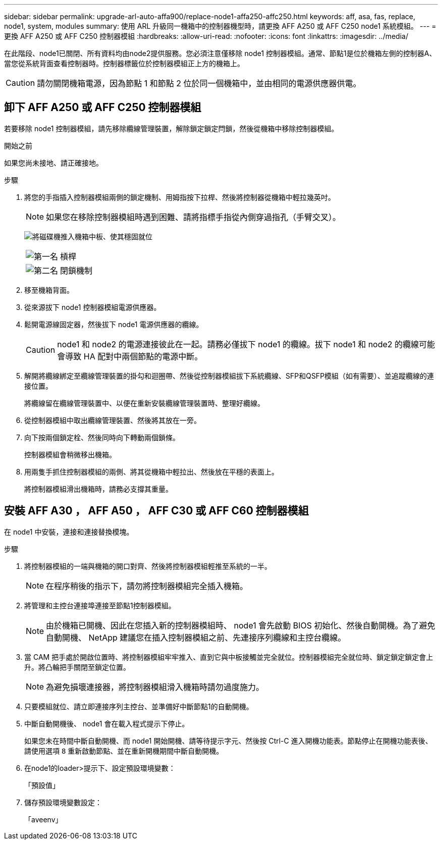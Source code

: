 ---
sidebar: sidebar 
permalink: upgrade-arl-auto-affa900/replace-node1-affa250-affc250.html 
keywords: aff, asa, fas, replace, node1, system, modules 
summary: 使用 ARL 升級同一機箱中的控制器機型時，請更換 AFF A250 或 AFF C250 node1 系統模組。 
---
= 更換 AFF A250 或 AFF C250 控制器模組
:hardbreaks:
:allow-uri-read: 
:nofooter: 
:icons: font
:linkattrs: 
:imagesdir: ../media/


[role="lead"]
在此階段、node1已關閉、所有資料均由node2提供服務。您必須注意僅移除 node1 控制器模組。通常、節點1是位於機箱左側的控制器A、當您從系統背面查看控制器時。控制器標籤位於控制器模組正上方的機箱上。


CAUTION: 請勿關閉機箱電源，因為節點 1 和節點 2 位於同一個機箱中，並由相同的電源供應器供電。



== 卸下 AFF A250 或 AFF C250 控制器模組

若要移除 node1 控制器模組，請先移除纜線管理裝置，解除鎖定鎖定閂鎖，然後從機箱中移除控制器模組。

.開始之前
如果您尚未接地、請正確接地。

.步驟
. 將您的手指插入控制器模組兩側的鎖定機制、用姆指按下拉桿、然後將控制器從機箱中輕拉幾英吋。
+

NOTE: 如果您在移除控制器模組時遇到困難、請將指標手指從內側穿過指孔（手臂交叉）。

+
image:drw_a250_pcm_remove_install.png["將磁碟機推入機箱中板、使其穩固就位"]

+
[cols="20,80"]
|===


 a| 
image:black_circle_one.png["第一名"]
| 槓桿 


 a| 
image:black_circle_two.png["第二名"]
| 閉鎖機制 
|===
. 移至機箱背面。
. 從來源拔下 node1 控制器模組電源供應器。
. 鬆開電源線固定器，然後拔下 node1 電源供應器的纜線。
+

CAUTION: node1 和 node2 的電源連接彼此在一起。請務必僅拔下 node1 的纜線。拔下 node1 和 node2 的纜線可能會導致 HA 配對中兩個節點的電源中斷。

. 解開將纜線綁定至纜線管理裝置的掛勾和迴圈帶、然後從控制器模組拔下系統纜線、SFP和QSFP模組（如有需要）、並追蹤纜線的連接位置。
+
將纜線留在纜線管理裝置中、以便在重新安裝纜線管理裝置時、整理好纜線。

. 從控制器模組中取出纜線管理裝置、然後將其放在一旁。
. 向下按兩個鎖定栓、然後同時向下轉動兩個鎖條。
+
控制器模組會稍微移出機箱。

. 用兩隻手抓住控制器模組的兩側、將其從機箱中輕拉出、然後放在平穩的表面上。
+
將控制器模組滑出機箱時，請務必支撐其重量。





== 安裝 AFF A30 ， AFF A50 ， AFF C30 或 AFF C60 控制器模組

在 node1 中安裝，連接和連接替換模塊。

.步驟
. 將控制器模組的一端與機箱的開口對齊、然後將控制器模組輕推至系統的一半。
+

NOTE: 在程序稍後的指示下，請勿將控制器模組完全插入機箱。

. 將管理和主控台連接埠連接至節點1控制器模組。
+

NOTE: 由於機箱已開機、因此在您插入新的控制器模組時、 node1 會先啟動 BIOS 初始化、然後自動開機。為了避免自動開機、 NetApp 建議您在插入控制器模組之前、先連接序列纜線和主控台纜線。

. 當 CAM 把手處於開啟位置時、將控制器模組牢牢推入、直到它與中板接觸並完全就位。控制器模組完全就位時、鎖定鎖定鎖定會上升。將凸輪把手關閉至鎖定位置。
+

NOTE: 為避免損壞連接器，將控制器模組滑入機箱時請勿過度施力。

. 只要模組就位、請立即連接序列主控台、並準備好中斷節點1的自動開機。
. 中斷自動開機後、 node1 會在載入程式提示下停止。
+
如果您未在時間中斷自動開機、而 node1 開始開機、請等待提示字元、然後按 Ctrl-C 進入開機功能表。節點停止在開機功能表後、請使用選項 `8` 重新啟動節點、並在重新開機期間中斷自動開機。

. 在node1的loader>提示下、設定預設環境變數：
+
「預設值」

. 儲存預設環境變數設定：
+
「aveenv」


